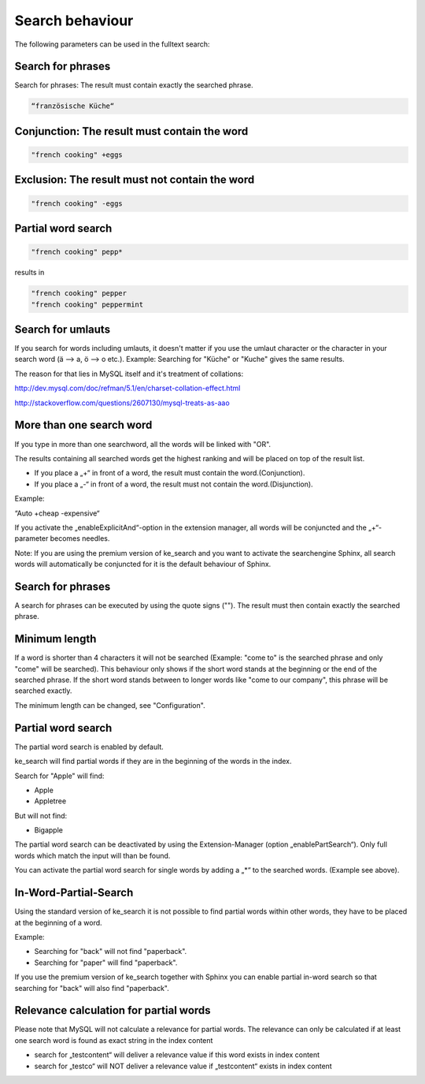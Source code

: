 ﻿.. ==================================================
.. FOR YOUR INFORMATION
.. --------------------------------------------------
.. -*- coding: utf-8 -*- with BOM.

.. _behaviour:

Search behaviour
================

The following parameters can be used in the fulltext search:


Search for phrases
------------------
Search for phrases: The result must contain exactly the searched phrase.


.. code-block:: none

	“französische Küche“

Conjunction: The result must contain the word
---------------------------------------------

.. code-block:: none

	"french cooking" +eggs

Exclusion: The result must not contain the word
-----------------------------------------------

.. code-block:: none

	"french cooking" -eggs

Partial word search
-------------------

.. code-block:: none

	"french cooking" pepp*

results in

.. code-block:: none

	"french cooking" pepper
	"french cooking" peppermint

Search for umlauts
------------------

If you search for words including umlauts, it doesn't matter if you use the umlaut character or the character in your
search word (ä --> a, ö --> o etc.). Example: Searching for "Küche" or "Kuche" gives the same results.

The reason for that lies in MySQL itself and it's treatment of collations:

http://dev.mysql.com/doc/refman/5.1/en/charset-collation-effect.html

http://stackoverflow.com/questions/2607130/mysql-treats-as-aao

More than one search word
-------------------------

If you type in more than one searchword, all the words will be linked with "OR".

The results containing all searched words get the highest ranking and will be placed on top of the result list.

* If you place a „+“ in front of a word, the result must contain the word.(Conjunction).
* If you place a „-“ in front of a word, the result must not contain the word.(Disjunction).

Example:

“Auto +cheap -expensive“

If you activate the „enableExplicitAnd“-option in the extension manager, all words will be conjuncted and the „+“-parameter becomes needles.

Note: If you are using the premium version of ke_search and you want to activate the searchengine Sphinx, all search words will automatically be conjuncted for it is the default behaviour of Sphinx.

Search for phrases
------------------

A search for phrases can be executed by using the quote signs (""). The result must then contain exactly the
searched phrase.

Minimum length
--------------
If a word is shorter than 4 characters it will not be searched (Example: "come to" is the searched phrase and
only "come" will be searched). This behaviour only shows if the short word stands at the beginning or the end of the
searched phrase. If the short word stands between to longer words like "come to our company",
this phrase will be searched exactly.

The minimum length can be changed, see "Configuration".

Partial word search
-------------------

The partial word search is enabled by default.

ke_search will find partial words if they are in the beginning of the words in the index.

Search for "Apple" will find:

* Apple
* Appletree

But will not find:

* Bigapple

The partial word search can be deactivated by using the Extension-Manager (option „enablePartSearch“).
Only full words which match the input will than be found.

You can activate the partial word search for single words by adding a „*“ to the searched words. (Example see above).

In-Word-Partial-Search
----------------------

Using the standard version of ke_search it is not possible to find partial words within other words, they have to
be placed at the beginning of a word.

Example:

* Searching for "back" will not find "paperback".
* Searching for "paper" will find "paperback".

If you use the premium version of ke_search together with Sphinx you can enable partial in-word search so
that searching for "back" will also find "paperback".

Relevance calculation for partial words
---------------------------------------

Please note that MySQL will not calculate a relevance for partial words. The relevance can only be calculated if at
least one search word is found as exact string in the index content

* search for „testcontent“ will deliver a relevance value if this word exists in index content
* search for „testco“ will NOT deliver a relevance value if „testcontent“ exists in index content

